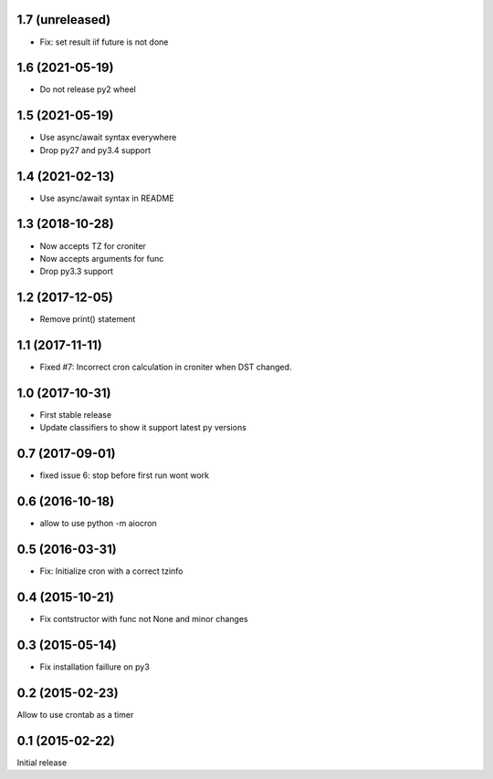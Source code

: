 1.7 (unreleased)
================

- Fix: set result iif future is not done


1.6 (2021-05-19)
================

- Do not release py2 wheel


1.5 (2021-05-19)
================

- Use async/await syntax everywhere

- Drop py27 and py3.4 support


1.4 (2021-02-13)
================

- Use async/await syntax in README


1.3 (2018-10-28)
================

- Now accepts TZ for croniter

- Now accepts arguments for func

- Drop py3.3 support


1.2 (2017-12-05)
================

- Remove print() statement


1.1 (2017-11-11)
================

- Fixed #7: Incorrect cron calculation in croniter when DST changed.


1.0 (2017-10-31)
================

- First stable release

- Update classifiers to show it support latest py versions


0.7 (2017-09-01)
================

- fixed issue 6: stop before first run wont work


0.6 (2016-10-18)
================

- allow to use python -m aiocron


0.5 (2016-03-31)
================

- Fix: Initialize cron with a correct tzinfo


0.4 (2015-10-21)
================

-  Fix contstructor with func not None and minor changes


0.3 (2015-05-14)
================

- Fix installation faillure on py3


0.2 (2015-02-23)
================

Allow to use crontab as a timer


0.1 (2015-02-22)
================

Initial release
